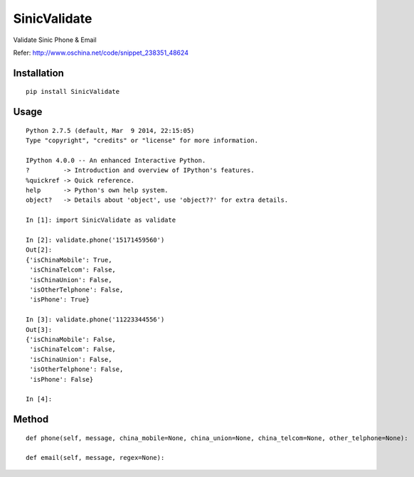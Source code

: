 =============
SinicValidate
=============

Validate Sinic Phone & Email

Refer: http://www.oschina.net/code/snippet_238351_48624

Installation
============

::

    pip install SinicValidate


Usage
=====

::

    Python 2.7.5 (default, Mar  9 2014, 22:15:05)
    Type "copyright", "credits" or "license" for more information.

    IPython 4.0.0 -- An enhanced Interactive Python.
    ?         -> Introduction and overview of IPython's features.
    %quickref -> Quick reference.
    help      -> Python's own help system.
    object?   -> Details about 'object', use 'object??' for extra details.

    In [1]: import SinicValidate as validate

    In [2]: validate.phone('15171459560')
    Out[2]:
    {'isChinaMobile': True,
     'isChinaTelcom': False,
     'isChinaUnion': False,
     'isOtherTelphone': False,
     'isPhone': True}

    In [3]: validate.phone('11223344556')
    Out[3]:
    {'isChinaMobile': False,
     'isChinaTelcom': False,
     'isChinaUnion': False,
     'isOtherTelphone': False,
     'isPhone': False}

    In [4]:


Method
======

::

    def phone(self, message, china_mobile=None, china_union=None, china_telcom=None, other_telphone=None):

    def email(self, message, regex=None):

